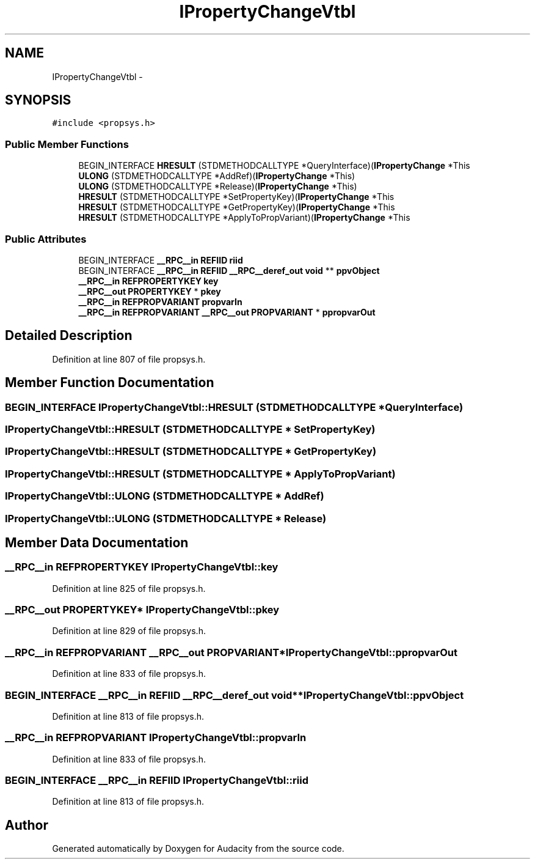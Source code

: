 .TH "IPropertyChangeVtbl" 3 "Thu Apr 28 2016" "Audacity" \" -*- nroff -*-
.ad l
.nh
.SH NAME
IPropertyChangeVtbl \- 
.SH SYNOPSIS
.br
.PP
.PP
\fC#include <propsys\&.h>\fP
.SS "Public Member Functions"

.in +1c
.ti -1c
.RI "BEGIN_INTERFACE \fBHRESULT\fP (STDMETHODCALLTYPE *QueryInterface)(\fBIPropertyChange\fP *This"
.br
.ti -1c
.RI "\fBULONG\fP (STDMETHODCALLTYPE *AddRef)(\fBIPropertyChange\fP *This)"
.br
.ti -1c
.RI "\fBULONG\fP (STDMETHODCALLTYPE *Release)(\fBIPropertyChange\fP *This)"
.br
.ti -1c
.RI "\fBHRESULT\fP (STDMETHODCALLTYPE *SetPropertyKey)(\fBIPropertyChange\fP *This"
.br
.ti -1c
.RI "\fBHRESULT\fP (STDMETHODCALLTYPE *GetPropertyKey)(\fBIPropertyChange\fP *This"
.br
.ti -1c
.RI "\fBHRESULT\fP (STDMETHODCALLTYPE *ApplyToPropVariant)(\fBIPropertyChange\fP *This"
.br
.in -1c
.SS "Public Attributes"

.in +1c
.ti -1c
.RI "BEGIN_INTERFACE \fB__RPC__in\fP \fBREFIID\fP \fBriid\fP"
.br
.ti -1c
.RI "BEGIN_INTERFACE \fB__RPC__in\fP \fBREFIID\fP \fB__RPC__deref_out\fP \fBvoid\fP ** \fBppvObject\fP"
.br
.ti -1c
.RI "\fB__RPC__in\fP \fBREFPROPERTYKEY\fP \fBkey\fP"
.br
.ti -1c
.RI "\fB__RPC__out\fP \fBPROPERTYKEY\fP * \fBpkey\fP"
.br
.ti -1c
.RI "\fB__RPC__in\fP \fBREFPROPVARIANT\fP \fBpropvarIn\fP"
.br
.ti -1c
.RI "\fB__RPC__in\fP \fBREFPROPVARIANT\fP \fB__RPC__out\fP \fBPROPVARIANT\fP * \fBppropvarOut\fP"
.br
.in -1c
.SH "Detailed Description"
.PP 
Definition at line 807 of file propsys\&.h\&.
.SH "Member Function Documentation"
.PP 
.SS "BEGIN_INTERFACE IPropertyChangeVtbl::HRESULT (STDMETHODCALLTYPE * QueryInterface)"

.SS "IPropertyChangeVtbl::HRESULT (STDMETHODCALLTYPE * SetPropertyKey)"

.SS "IPropertyChangeVtbl::HRESULT (STDMETHODCALLTYPE * GetPropertyKey)"

.SS "IPropertyChangeVtbl::HRESULT (STDMETHODCALLTYPE * ApplyToPropVariant)"

.SS "IPropertyChangeVtbl::ULONG (STDMETHODCALLTYPE * AddRef)"

.SS "IPropertyChangeVtbl::ULONG (STDMETHODCALLTYPE * Release)"

.SH "Member Data Documentation"
.PP 
.SS "\fB__RPC__in\fP \fBREFPROPERTYKEY\fP IPropertyChangeVtbl::key"

.PP
Definition at line 825 of file propsys\&.h\&.
.SS "\fB__RPC__out\fP \fBPROPERTYKEY\fP* IPropertyChangeVtbl::pkey"

.PP
Definition at line 829 of file propsys\&.h\&.
.SS "\fB__RPC__in\fP \fBREFPROPVARIANT\fP \fB__RPC__out\fP \fBPROPVARIANT\fP* IPropertyChangeVtbl::ppropvarOut"

.PP
Definition at line 833 of file propsys\&.h\&.
.SS "BEGIN_INTERFACE \fB__RPC__in\fP \fBREFIID\fP \fB__RPC__deref_out\fP \fBvoid\fP** IPropertyChangeVtbl::ppvObject"

.PP
Definition at line 813 of file propsys\&.h\&.
.SS "\fB__RPC__in\fP \fBREFPROPVARIANT\fP IPropertyChangeVtbl::propvarIn"

.PP
Definition at line 833 of file propsys\&.h\&.
.SS "BEGIN_INTERFACE \fB__RPC__in\fP \fBREFIID\fP IPropertyChangeVtbl::riid"

.PP
Definition at line 813 of file propsys\&.h\&.

.SH "Author"
.PP 
Generated automatically by Doxygen for Audacity from the source code\&.
